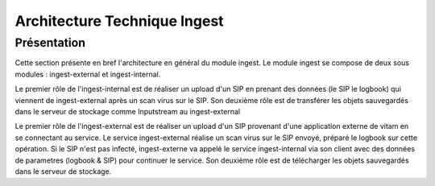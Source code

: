 Architecture Technique Ingest 
############

Présentation
------------
Cette section présente en bref l'architecture en général du module ingest. 
Le module ingest se compose de deux sous modules : ingest-external et ingest-internal.

Le premier rôle de l'ingest-internal est de réaliser un upload d'un SIP en prenant des données (le SIP le logbook)
qui viennent de ingest-external après un scan virus sur le SIP. Son deuxième rôle est de transférer les objets
sauvegardés dans le serveur de stockage comme Inputstream au ingest-external 

Le premier rôle de l'ingest-external est de réaliser un upload d'un SIP provenant d'une application externe de vitam 
en se connectant au service. Le service ingest-external réalise un scan virus sur le SIP envoyé, préparé le 
logbook sur cette opération. Si le SIP n'est pas infecté, ingest-externe va appelé le service ingest-internal 
via son client avec des données de parametres (logbook & SIP) pour continuer le service. Son deuxième rôle est de télécharger 
les objets sauvegardés dans le serveur de stockage.   